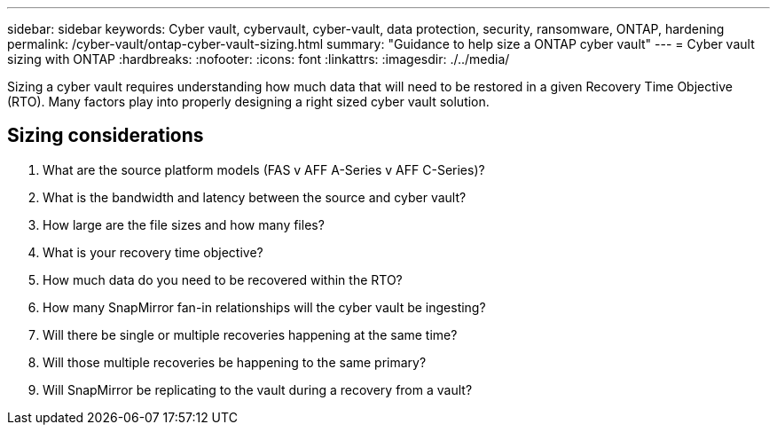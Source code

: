---
sidebar: sidebar
keywords: Cyber vault, cybervault, cyber-vault, data protection, security, ransomware, ONTAP, hardening
permalink: /cyber-vault/ontap-cyber-vault-sizing.html
summary: "Guidance to help size a ONTAP cyber vault"
---
= Cyber vault sizing with ONTAP
:hardbreaks:
:nofooter:
:icons: font
:linkattrs:
:imagesdir: ./../media/

[.lead]
Sizing a cyber vault requires understanding how much data that will need to be restored in a given Recovery Time Objective (RTO).  Many factors play into properly designing a right sized cyber vault solution.

== Sizing considerations

. What are the source platform models (FAS v AFF A-Series v AFF C-Series)?
. What is the bandwidth and latency between the source and cyber vault?
. How large are the file sizes and how many files?
. What is your recovery time objective?
. How much data do you need to be recovered within the RTO?
. How many SnapMirror fan-in relationships will the cyber vault be ingesting?
. Will there be single or multiple recoveries happening at the same time?
. Will those multiple recoveries be happening to the same primary?
. Will SnapMirror be replicating to the vault during a recovery from a vault?